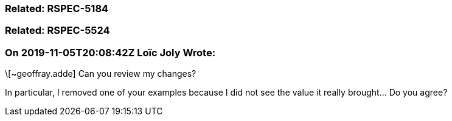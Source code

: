 === Related: RSPEC-5184

=== Related: RSPEC-5524

=== On 2019-11-05T20:08:42Z Loïc Joly Wrote:
\[~geoffray.adde] Can you review my changes?

In particular, I removed one of your examples because I did not see the value it really brought... Do you agree?

